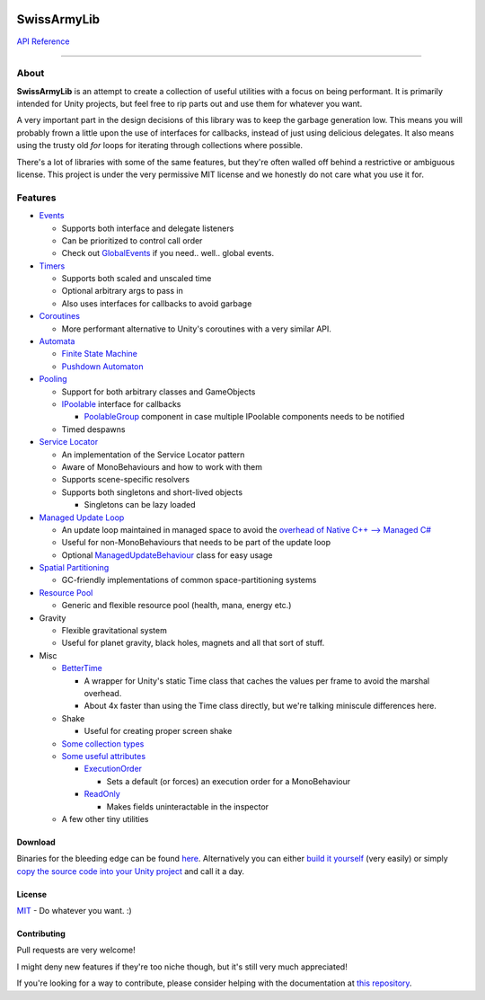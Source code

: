 .. image:: https://raw.githubusercontent.com/ArchonInteractive/SwissArmyLib/master/logo.png

SwissArmyLib
============

.. image:: https://ci.appveyor.com/api/projects/status/sapkbwkbl5ug901u/branch/master?svg=true
    :alt: Build status
    :target: https://ci.appveyor.com/project/Phault/swissarmylib/branch/master

.. image:: https://readthedocs.org/projects/swissarmylib-docs/badge/?version=latest
    :alt: Documentation Status
    :target: http://swissarmylib-docs.readthedocs.io/en/latest/?badge=latest

.. image:: https://api.bintray.com/packages/phault/SwissArmyLib/development/images/download.svg
    :alt: Download
    :target: https://bintray.com/phault/SwissArmyLib/development/_latestVersion#files

`API Reference <https://casperlindschouw.com/swissarmylib/>`_

----

About
-----

**SwissArmyLib** is an attempt to create a collection of useful utilities with a focus on being performant. It is primarily intended for Unity projects, but feel free to rip parts out and use them for whatever you want.

A very important part in the design decisions of this library was to keep the garbage generation low. This means you will probably frown a little upon the use of interfaces for callbacks, instead of just using delicious delegates. It also means using the trusty old *for* loops for iterating through collections where possible.

There's a lot of libraries with some of the same features, but they're often walled off behind a restrictive or ambiguous license.
This project is under the very permissive MIT license and we honestly do not care what you use it for.

Features
--------

*   Events_

    -   Supports both interface and delegate listeners
    -   Can be prioritized to control call order
    -   Check out GlobalEvents_ if you need.. well.. global events.
      
*   Timers_

    -   Supports both scaled and unscaled time
    -   Optional arbitrary args to pass in
    -   Also uses interfaces for callbacks to avoid garbage
    
*   Coroutines_

    -   More performant alternative to Unity's coroutines with a very similar API.
    
*   Automata_

    -   `Finite State Machine`_
    -   `Pushdown Automaton`_

*   Pooling_

    -   Support for both arbitrary classes and GameObjects
    -   IPoolable_ interface for callbacks

        +   PoolableGroup_ component in case multiple IPoolable components needs to be notified

    -   Timed despawns

*   `Service Locator`_

    -   An implementation of the Service Locator pattern
    -   Aware of MonoBehaviours and how to work with them
    -   Supports scene-specific resolvers
    -   Supports both singletons and short-lived objects

        +   Singletons can be lazy loaded

*   `Managed Update Loop`_

    -   An update loop maintained in managed space to avoid the `overhead of Native C++ --> Managed C# <https://blogs.unity3d.com/2015/12/23/1k-update-calls/>`_
    -   Useful for non-MonoBehaviours that needs to be part of the update loop
    -   Optional ManagedUpdateBehaviour_ class for easy usage

*   `Spatial Partitioning`_

    -   GC-friendly implementations of common space-partitioning systems

*   `Resource Pool`_

    -   Generic and flexible resource pool (health, mana, energy etc.)

*   Gravity

    -   Flexible gravitational system
    -   Useful for planet gravity, black holes, magnets and all that sort of stuff.

*   Misc

    -   BetterTime_

        +   A wrapper for Unity's static Time class that caches the values per frame to avoid the marshal overhead.
        +   About 4x faster than using the Time class directly, but we're talking miniscule differences here.

    -   Shake

        +   Useful for creating proper screen shake

    -   `Some collection types`_
    -   `Some useful attributes`_
        
        +   ExecutionOrder_

            *   Sets a default (or forces) an execution order for a MonoBehaviour

        +   ReadOnly_

            *   Makes fields uninteractable in the inspector

    -   A few other tiny utilities

Download
~~~~~~~~
Binaries for the bleeding edge can be found `here <download_>`_.
Alternatively you can either `build it yourself <building_>`_ (very easily) or simply `copy the source code into your Unity project <copysource_>`_ and call it a day.

License
~~~~~~~
`MIT <https://tldrlegal.com/license/mit-license>`_ - Do whatever you want. :) 

Contributing
~~~~~~~~~~~~
Pull requests are very welcome!

I might deny new features if they're too niche though, but it's still very much appreciated!

If you're looking for a way to contribute, please consider helping with the documentation at `this repository <https://github.com/ArchonInteractive/SwissArmyLib-docs>`_.

.. _download: https://bintray.com/phault/SwissArmyLib/development/_latestVersion#files
.. _building: https://swissarmylib-docs.readthedocs.io/en/latest/Getting%20Started.html#building-the-source
.. _copysource: https://swissarmylib-docs.readthedocs.io/en/latest/Getting%20Started.html#method-2-copy-source

.. _Events: https://swissarmylib-docs.readthedocs.io/en/latest/Events/Event.html
.. _GlobalEvents: https://swissarmylib-docs.readthedocs.io/en/latest/Events/GlobalEvents.html
.. _Timers: https://swissarmylib-docs.readthedocs.io/en/latest/Events/TellMeWhen.html
.. _Coroutines: https://swissarmylib-docs.readthedocs.io/en/latest/Coroutines/BetterCoroutines.html
.. _Automata: https://swissarmylib-docs.readthedocs.io/en/latest/Automata/index.html
.. _Finite State Machine: https://swissarmylib-docs.readthedocs.io/en/latest/Automata/Finite%20State%20Machine.html
.. _Pushdown Automaton: https://swissarmylib-docs.readthedocs.io/en/latest/Automata/Pushdown%20Automaton.html
.. _Pooling: https://swissarmylib-docs.readthedocs.io/en/latest/Pooling/index.html
.. _IPoolable: https://swissarmylib-docs.readthedocs.io/en/latest/Pooling/IPoolable.html
.. _PoolableGroup: https://swissarmylib-docs.readthedocs.io/en/latest/Pooling/PoolableGroup.html
.. _Service Locator: https://swissarmylib-docs.readthedocs.io/en/latest/Utils/Service%20Locator.html
.. _Managed Update Loop: https://swissarmylib-docs.readthedocs.io/en/latest/Events/ManagedUpdate.html
.. _ManagedUpdateBehaviour: https://swissarmylib-docs.readthedocs.io/en/latest/Events/ManagedUpdateBehaviour.html
.. _Spatial Partitioning: https://swissarmylib-docs.readthedocs.io/en/latest/Partitioning/index.html
.. _Resource Pool: https://swissarmylib-docs.readthedocs.io/en/latest/Resource%20System/index.html
.. _BetterTime: https://swissarmylib-docs.readthedocs.io/en/latest/Utils/BetterTime.html
.. _Some collection types: https://swissarmylib-docs.readthedocs.io/en/latest/Collections/index.html
.. _Some useful attributes: https://swissarmylib-docs.readthedocs.io/en/latest/Utils/Attributes/index.html
.. _ExecutionOrder: https://swissarmylib-docs.readthedocs.io/en/latest/Utils/Attributes/ExecutionOrder.html
.. _ReadOnly: https://swissarmylib-docs.readthedocs.io/en/latest/Utils/Attributes/ReadOnly.html
